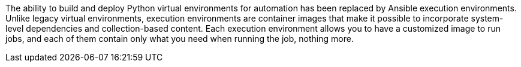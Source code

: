 The ability to build and deploy Python virtual environments for
automation has been replaced by Ansible execution environments. Unlike
legacy virtual environments, execution environments are container images
that make it possible to incorporate system-level dependencies and
collection-based content. Each execution environment allows you to have
a customized image to run jobs, and each of them contain only what you
need when running the job, nothing more.
